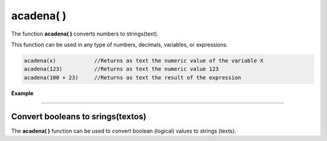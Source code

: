 .. _acadenaLink:

.. meta::
   :description: Función base acadena() en Latino
   :keywords: manual, documentacion, latino, funciones, funcion base, acadena

============
acadena( )
============
The function **acadena\( \)** converts numbers to strings(text).

This function can be used in any type of numbers, decimals, variables, or expressions.

.. code-block:: bash

   acadena(x)            //Returns as text the numeric value of the variable X
   acadena(123)          //Returns as text the numeric value 123
   acadena(100 + 23)     //Returns as text the result of the expression

**Example**

.. raw:: html

   <pre><code class="language-latino line-numbers">x = 123
   y = acadena(x)

   escribir(x)           //Returns 123
   escribir(y)           //Returns 123
   
   /*Although visually it seems that nothing has changed if you use the tipo() function, you will see the difference*/
   
   escribir(tipo(x))     //Returns float 
   escribir(tipo(y))     //Returns string</code></pre>

----

Convert booleans to srings(textos)
-------------------------------------
The **acadena\( \)** function can be used to convert boolean (logical) values ​​to strings (texts).

.. raw:: html

   <pre><code class="language-latino line-numbers">acadena(verdadero)     //Returns "verdadero"
   acadena(falso)         //Returns "falso"</code></pre>